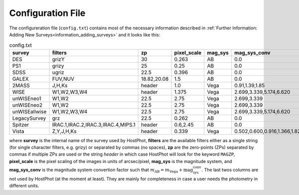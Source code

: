 .. _information_confic_file:

Configuration File
==================

The configureration file (``config.txt``) contains most of the necessary information described in :ref:`Further Information: Adding New Surveys<information_adding_surveys>` and it looks like this:


.. list-table:: config.txt
   :widths: 15 20 20 10 10 25
   :header-rows: 1
     
   * - survey
     - filters
     - zp
     - pixel_scale
     - mag_sys
     - mag_sys_conv
   * - DES
     - grizY
     - 30
     - 0.263
     - AB
     - 0.0
   * - PS1
     - grizy
     - 25
     - 0.25
     - AB
     - 0.0
   * - SDSS
     - ugriz
     - 22.5
     - 0.396
     - AB
     - 0.0
   * - GALEX
     - FUV,NUV
     - 18.82,20.08
     - 1.5
     - AB
     - 0.0
   * - 2MASS
     - J,H,Ks
     - header
     - 1.0
     - Vega
     - 0.91,1.39,1.85      
   * - WISE
     - W1,W2,W3,W4
     - header
     - 1.375
     - Vega
     - 2.699,3.339,5.174,6.620  
   * - unWISEneo1
     - W1,W2
     - 22.5
     - 2.75
     - Vega
     - 2.699,3.339
   * - unWISEneo2
     - W1,W2
     - 22.5
     - 2.75
     - Vega
     - 2.699,3.339
   * - unWISEallwise
     - W1,W2,W3,W4
     - 22.5
     - 2.75
     - Vega
     - 2.699,3.339,5.174,6.620  
   * - LegacySurvey
     - grz
     - 22.5
     - 0.262
     - AB
     - 0.0
   * - Spitzer
     - IRAC.1,IRAC.2,IRAC.3,IRAC.4,MIPS.1
     - header
     - 0.6,2.45
     - AB
     - 0.0
   * - Vista
     - Z,Y,J,H,Ks
     - header
     - 0.339
     - Vega
     - 0.502,0.600,0.916,1.366,1.827

where **survey** is the internal name of the survey used by HostPhot, **filters** are the available filters either as a single string (for single character filters, e.g. grizy) or separated by commas (no spaces), **zp** are the zero-points (ZPs) separated by commas if multiple ZPs are used or the string `header` in which case HostPhot will look for the keyword ``MAGZP``, **pixel_scale** is the pixel scaling of the images in units of arcsec/pixel, **mag_sys** is the magnitude system, and **mag_sys_conv** is the magnitude system convertion factor such that :math:`m_{\text{AB}} = m_{\text{Vega}} + \text{mag_sys_conv}`. The last twos columns are not used by HostPhot (at the moment at least). They are mainly for completeness in case a user needs the photometry in different units.

